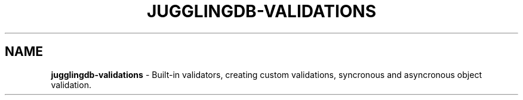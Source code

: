 .\" generated with Ronn/v0.7.3
.\" http://github.com/rtomayko/ronn/tree/0.7.3
.
.TH "JUGGLINGDB\-VALIDATIONS" "3" "April 2017" "1602 Software" "JugglingDB"
.
.SH "NAME"
\fBjugglingdb\-validations\fR \- Built\-in validators, creating custom validations, syncronous and asyncronous object validation\.
